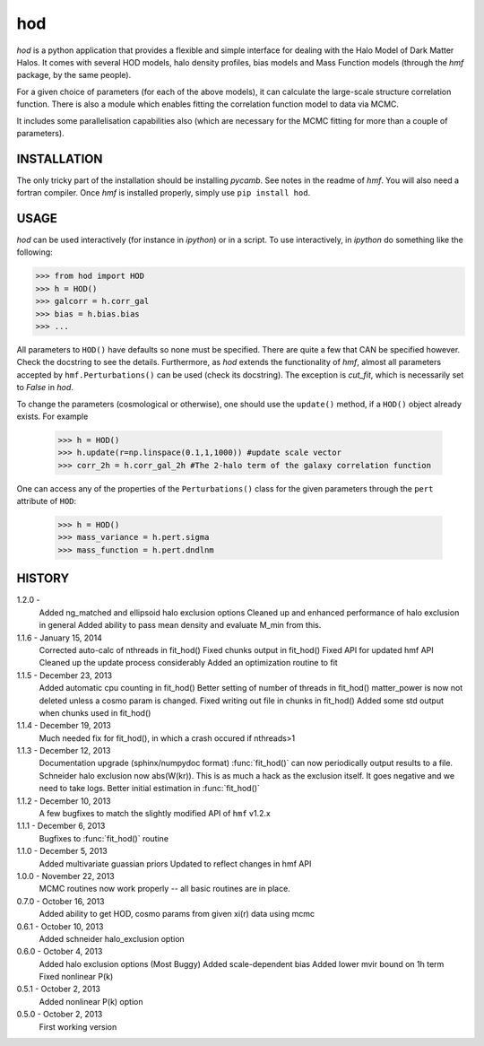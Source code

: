 ---
hod
---

`hod` is a python application that provides a flexible and simple interface for 
dealing with the Halo Model of Dark Matter Halos. It comes with several HOD 
models, halo density profiles, bias models and Mass Function models (through the 
`hmf` package, by the same people).

For a given choice of parameters (for each of the above models), it can 
calculate the large-scale structure correlation function. There is also a module
which enables fitting the correlation function model to data via MCMC.

It includes some parallelisation capabilities also (which are necessary for the
MCMC fitting for more than a couple of parameters).


INSTALLATION
------------
The only tricky part of the installation should be installing `pycamb`. See
notes in the readme of `hmf`. You will also need a fortran compiler. Once `hmf`
is installed properly, simply use ``pip install hod``.
    					 
USAGE
-----
`hod` can be used interactively (for instance in `ipython`) or in a script. 
To use interactively, in `ipython` do something like the following:

>>> from hod import HOD
>>> h = HOD()
>>> galcorr = h.corr_gal
>>> bias = h.bias.bias
>>> ...

All parameters to ``HOD()`` have defaults so none must be specified. There are 
quite a few that CAN be specified however. Check the docstring to see the
details. Furthermore, as `hod` extends the functionality of `hmf`, almost all
parameters accepted by ``hmf.Perturbations()`` can be used (check its docstring). 
The exception is `cut_fit`, which is necessarily set to `False` in `hod`. 

To change the parameters (cosmological or otherwise), one should use the 
``update()`` method, if a ``HOD()`` object already exists. For example

 >>> h = HOD()
 >>> h.update(r=np.linspace(0.1,1,1000)) #update scale vector
 >>> corr_2h = h.corr_gal_2h #The 2-halo term of the galaxy correlation function

One can access any of the properties of the ``Perturbations()`` class for the 
given parameters through the ``pert`` attribute of ``HOD``:

 >>> h = HOD()
 >>> mass_variance = h.pert.sigma
 >>> mass_function = h.pert.dndlnm


HISTORY
-------
1.2.0 - 
		Added ng_matched and ellipsoid halo exclusion options
		Cleaned up and enhanced performance of halo exclusion in general
		Added ability to pass mean density and evaluate M_min from this.
		
1.1.6 - January 15, 2014
		Corrected auto-calc of nthreads in fit_hod()
		Fixed chunks output in fit_hod()
		Fixed API for updated hmf API
		Cleaned up the update process considerably
		Added an optimization routine to fit
		
1.1.5 - December 23, 2013
		Added automatic cpu counting in fit_hod()
		Better setting of number of threads in fit_hod()
		matter_power is now not deleted unless a cosmo param is changed.
		Fixed writing out file in chunks in fit_hod()
		Added some std output when chunks used in fit_hod()
		
1.1.4 - December 19, 2013
		Much needed fix for fit_hod(), in which a crash occured if nthreads>1
		
1.1.3 - December 12, 2013
		Documentation upgrade (sphinx/numpydoc format)
		:func:`fit_hod()` can now periodically output results to a file.
		Schneider halo exclusion now abs(W(kr)). This is as much a hack as the 
		exclusion itself. It goes negative and we need to take logs.
		Better initial estimation in :func:`fit_hod()`
		
1.1.2 - December 10, 2013
		A few bugfixes to match the slightly modified API of ``hmf`` v1.2.x
		
1.1.1 - December 6, 2013
		Bugfixes to :func:`fit_hod()` routine
		
1.1.0 - December 5, 2013
		Added multivariate guassian priors
		Updated to reflect changes in hmf API
		
1.0.0 - November 22, 2013
		MCMC routines now work properly -- all basic routines are in place.
		
0.7.0 - October 16, 2013
		Added ability to get HOD, cosmo params from given xi(r) data using mcmc
		
0.6.1 - October 10, 2013
		Added schneider halo_exclusion option
		
0.6.0 - October 4, 2013
		Added halo exclusion options (Most Buggy)
		Added scale-dependent bias
		Added lower mvir bound on 1h term
		Fixed nonlinear P(k)
		
0.5.1 - October 2, 2013
		Added nonlinear P(k) option
		
0.5.0 - October 2, 2013
		First working version